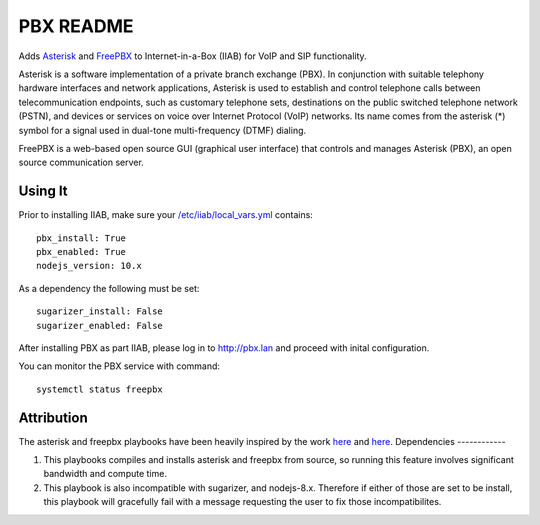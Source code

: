 ===============
PBX README
===============

Adds `Asterisk <https://asterisk.org/>`_ and `FreePBX <https://freepbx.org/>`_ to Internet-in-a-Box (IIAB) for VoIP and SIP functionality.

Asterisk is a software implementation of a private branch exchange (PBX). In conjunction with suitable telephony hardware interfaces and network applications, Asterisk is used to establish and control telephone calls between telecommunication endpoints, such as customary telephone sets, destinations on the public switched telephone network (PSTN), and devices or services on voice over Internet Protocol (VoIP) networks. Its name comes from the asterisk (*) symbol for a signal used in dual-tone multi-frequency (DTMF) dialing. 

FreePBX is a web-based open source GUI (graphical user interface) that controls and manages Asterisk (PBX), an open source communication server.

Using It
--------

Prior to installing IIAB, make sure your `/etc/iiab/local_vars.yml <http://wiki.laptop.org/go/IIAB/FAQ#What_is_local_vars.yml_and_how_do_I_customize_it.3F>`_ contains::

  pbx_install: True
  pbx_enabled: True
  nodejs_version: 10.x

As a dependency the following must be set::
  
  sugarizer_install: False
  sugarizer_enabled: False


After installing PBX as part IIAB, please log in to http://pbx.lan and proceed with inital configuration.

You can monitor the PBX service with command::

  systemctl status freepbx

Attribution
-----------

The asterisk and freepbx playbooks have been heavily inspired by the work `here <https://github.com/Yannik/ansible-role-asterisk>`_ and `here <https://github.com/Yannik/ansible-role-freepbx>`_. 
Dependencies
------------

1. This playbooks compiles and installs asterisk and freepbx from source, so running this feature involves significant bandwidth and compute time.
2. This playbook is also incompatible with sugarizer, and nodejs-8.x. Therefore if either of those are set to be install, this playbook will gracefully fail with a message requesting the user to fix those incompatibilites. 
